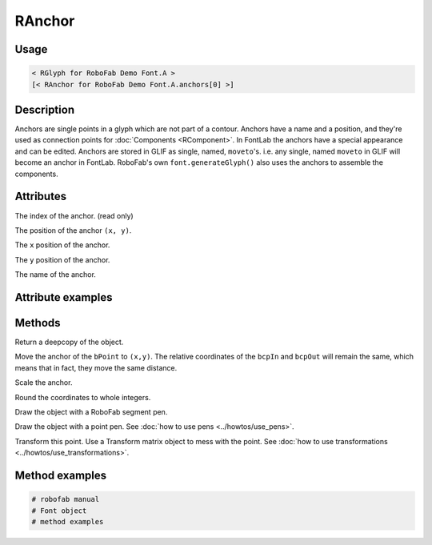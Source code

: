 RAnchor
=======

.. image:: ../../images/RAnchor.gif

Usage
-----

.. showcode:: ../../examples/objects/RAnchor_00.py

.. code::

    < RGlyph for RoboFab Demo Font.A >
    [< RAnchor for RoboFab Demo Font.A.anchors[0] >]

Description
-----------

Anchors are single points in a glyph which are not part of a contour. Anchors have a name and a position, and they're used as connection points for :doc:`Components <RComponent>`. In FontLab the anchors have a special appearance and can be edited. Anchors are stored in GLIF as single, named, ``moveto``'s. i.e. any single, named ``moveto`` in GLIF will become an anchor in FontLab. RoboFab's own ``font.generateGlyph()`` also uses the anchors to assemble the components.

Attributes
----------

.. py:attribute:: index

The index of the anchor. (read only)

.. py:attribute:: position

The position of the anchor ``(x, y)``.

.. py:attribute:: x

The ``x`` position of the anchor.

.. py:attribute:: y

The ``y`` position of the anchor.

.. py:attribute:: name

The name of the anchor.

Attribute examples
------------------

.. showcode:: ../../examples/objects/RAnchor_01.py

Methods
-------

.. py:function:: copy()

Return a deepcopy of the object.

.. py:function:: move((x, y))

Move the anchor of the ``bPoint`` to ``(x,y)``. The relative coordinates of the ``bcpIn`` and ``bcpOut`` will remain the same, which means that in fact, they move the same distance.

.. py:function:: scale((x, y), center=(0, 0))

Scale the anchor.

.. py:function:: round()

Round the coordinates to whole integers.

.. py:function:: draw(aPen)

Draw the object with a RoboFab segment pen.

.. py:function:: drawPoints(aPen)

Draw the object with a point pen. See :doc:`how to use pens <../howtos/use_pens>`.

.. py:function:: transform(matrix)

Transform this point. Use a Transform matrix object to mess with the point. See :doc:`how to use transformations <../howtos/use_transformations>`.

Method examples
---------------

.. code::

    # robofab manual
    # Font object
    # method examples
